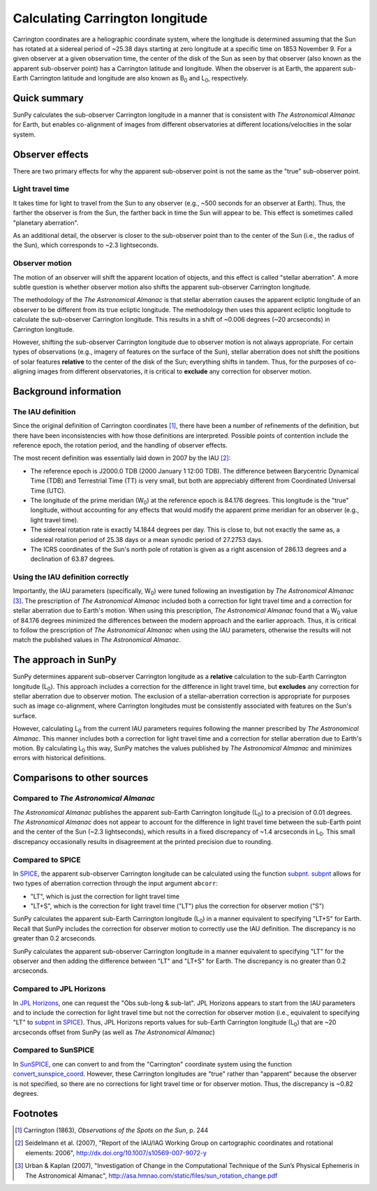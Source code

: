 .. _sunpy-coordinates-carrington:

Calculating Carrington longitude
================================

Carrington coordinates are a heliographic coordinate system, where the longitude is determined assuming that the Sun has rotated at a sidereal period of ~25.38 days starting at zero longitude at a specific time on 1853 November 9.
For a given observer at a given observation time, the center of the disk of the Sun as seen by that observer (also known as the apparent sub-observer point) has a Carrington latitude and longitude.
When the observer is at Earth, the apparent sub-Earth Carrington latitude and longitude are also known as |B0| and |L0|, respectively.

Quick summary
-------------
SunPy calculates the sub-observer Carrington longitude in a manner that is consistent with |AA| for Earth, but enables co-alignment of images from different observatories at different locations/velocities in the solar system.

Observer effects
----------------
There are two primary effects for why the apparent sub-observer point is not the same as the "true" sub-observer point.

Light travel time
^^^^^^^^^^^^^^^^^

It takes time for light to travel from the Sun to any observer (e.g., ~500 seconds for an observer at Earth).
Thus, the farther the observer is from the Sun, the farther back in time the Sun will appear to be.
This effect is sometimes called "planetary aberration".

As an additional detail, the observer is closer to the sub-observer point than to the center of the Sun (i.e., the radius of the Sun), which corresponds to ~2.3 lightseconds.

Observer motion
^^^^^^^^^^^^^^^

The motion of an observer will shift the apparent location of objects, and this effect is called "stellar aberration".
A more subtle question is whether observer motion also shifts the apparent sub-observer Carrington longitude.

The methodology of the |AA| is that stellar aberration causes the apparent ecliptic longitude of an observer to be different from its true ecliptic longitude.
The methodology then uses this apparent ecliptic longitude to calculate the sub-observer Carrington longitude.
This results in a shift of ~0.006 degrees (~20 arcseconds) in Carrington longitude.

However, shifting the sub-observer Carrington longitude due to observer motion is not always appropriate.
For certain types of observations (e.g., imagery of features on the surface of the Sun), stellar aberration does not shift the positions of solar features **relative** to the center of the disk of the Sun; everything shifts in tandem.
Thus, for the purposes of co-aligning images from different observatories, it is critical to **exclude** any correction for observer motion.

Background information
----------------------

The IAU definition
^^^^^^^^^^^^^^^^^^

Since the original definition of Carrington coordinates [#Carrington]_, there have been a number of refinements of the definition, but there have been inconsistencies with how those definitions are interpreted.
Possible points of contention include the reference epoch, the rotation period, and the handling of observer effects.

The most recent definition was essentially laid down in 2007 by the IAU [#IAU]_:

* The reference epoch is J2000.0 TDB (2000 January 1 12:00 TDB).
  The difference between Barycentric Dynamical Time (TDB) and Terrestrial Time (TT) is very small, but both are appreciably different from Coordinated Universal Time (UTC).
* The longitude of the prime meridian (|W0|) at the reference epoch is 84.176 degrees.
  This longitude is the "true" longitude, without accounting for any effects that would modify the apparent prime meridian for an observer (e.g., light travel time).
* The sidereal rotation rate is exactly 14.1844 degrees per day.
  This is close to, but not exactly the same as, a sidereal rotation period of 25.38 days or a mean synodic period of 27.2753 days.
* The ICRS coordinates of the Sun's north pole of rotation is given as a right ascension of 286.13 degrees and a declination of 63.87 degrees.

Using the IAU definition correctly
^^^^^^^^^^^^^^^^^^^^^^^^^^^^^^^^^^

Importantly, the IAU parameters (specifically, |W0|) were tuned following an investigation by |AA| [#AA]_.
The prescription of |AA| included both a correction for light travel time and a correction for stellar aberration due to Earth's motion.
When using this prescription, |AA| found that a |W0| value of 84.176 degrees minimized the differences between the modern approach and the earlier approach.
Thus, it is critical to follow the prescription of |AA| when using the IAU parameters, otherwise the results will not match the published values in |AA|.

The approach in SunPy
---------------------

SunPy determines apparent sub-observer Carrington longitude as a **relative** calculation to the sub-Earth Carrington longitude (|L0|).
This approach includes a correction for the difference in light travel time, but **excludes** any correction for stellar aberration due to observer motion.
The exclusion of a stellar-aberration correction is appropriate for purposes such as image co-alignment, where Carrington longitudes must be consistently associated with features on the Sun's surface.

However, calculating |L0| from the current IAU parameters requires following the manner prescribed by |AA|.
This manner includes both a correction for light travel time and a correction for stellar aberration due to Earth's motion.
By calculating |L0| this way, SunPy matches the values published by |AA| and minimizes errors with historical definitions.

Comparisons to other sources
----------------------------

Compared to |AA|
^^^^^^^^^^^^^^^^

|AA| publishes the apparent sub-Earth Carrington longitude (|L0|) to a precision of 0.01 degrees.
|AA| does not appear to account for the difference in light travel time between the sub-Earth point and the center of the Sun (~2.3 lightseconds), which results in a fixed discrepancy of ~1.4 arcseconds in |L0|.
This small discrepancy occasionally results in disagreement at the printed precision due to rounding.

Compared to SPICE
^^^^^^^^^^^^^^^^^

In `SPICE <https://naif.jpl.nasa.gov/naif/>`_, the apparent sub-observer Carrington longitude can be calculated using the function `subpnt <https://naif.jpl.nasa.gov/pub/naif/toolkit_docs/C/cspice/subpnt_c.html>`_.
`subpnt`_ allows for two types of aberration correction through the input argument ``abcorr``:

* "LT", which is just the correction for light travel time
* "LT+S", which is the correction for light travel time ("LT") plus the correction for observer motion ("S")

SunPy calculates the apparent sub-Earth Carrington longitude (|L0|) in a manner equivalent to specifying "LT+S" for Earth.
Recall that SunPy includes the correction for observer motion to correctly use the IAU definition.
The discrepancy is no greater than 0.2 arcseconds.

SunPy calculates the apparent sub-observer Carrington longitude in a manner equivalent to specifying "LT" for the observer and then adding the difference between "LT" and "LT+S" for Earth.
The discrepancy is no greater than 0.2 arcseconds.

Compared to JPL Horizons
^^^^^^^^^^^^^^^^^^^^^^^^

In `JPL Horizons <https://ssd.jpl.nasa.gov/?horizons>`_, one can request the "Obs sub-long & sub-lat".
JPL Horizons appears to start from the IAU parameters and to include the correction for light travel time but not the correction for observer motion (i.e., equivalent to specifying "LT" to `subpnt`_ in `SPICE`_).
Thus, JPL Horizons reports values for sub-Earth Carrington longitude (|L0|) that are ~20 arcseconds offset from SunPy (as well as |AA|)

Compared to SunSPICE
^^^^^^^^^^^^^^^^^^^^

In `SunSPICE <https://stereo-ssc.nascom.nasa.gov/sunspice.shtml>`_, one can convert to and from the "Carrington" coordinate system using the function `convert_sunspice_coord <https://hesperia.gsfc.nasa.gov/ssw/packages/sunspice/idl/convert_sunspice_coord.pro>`_.
However, these Carrington longitudes are "true" rather than "apparent" because the observer is not specified, so there are no corrections for light travel time or for observer motion.
Thus, the discrepancy is ~0.82 degrees.

Footnotes
---------

.. [#Carrington] Carrington (1863), *Observations of the Spots on the Sun*, p. 244
.. [#IAU] Seidelmann et al. (2007), "Report of the IAU/IAG Working Group on cartographic coordinates and rotational elements: 2006", `<http://dx.doi.org/10.1007/s10569-007-9072-y>`__
.. [#AA] Urban & Kaplan (2007), "Investigation of Change in the Computational Technique of the Sun’s Physical Ephemeris in The Astronomical Almanac", `<http://asa.hmnao.com/static/files/sun_rotation_change.pdf>`__

.. |AA| replace:: *The Astronomical Almanac*
.. |B0| replace:: B\ :sub:`0`
.. |L0| replace:: L\ :sub:`0`
.. |W0| replace:: W\ :sub:`0`
